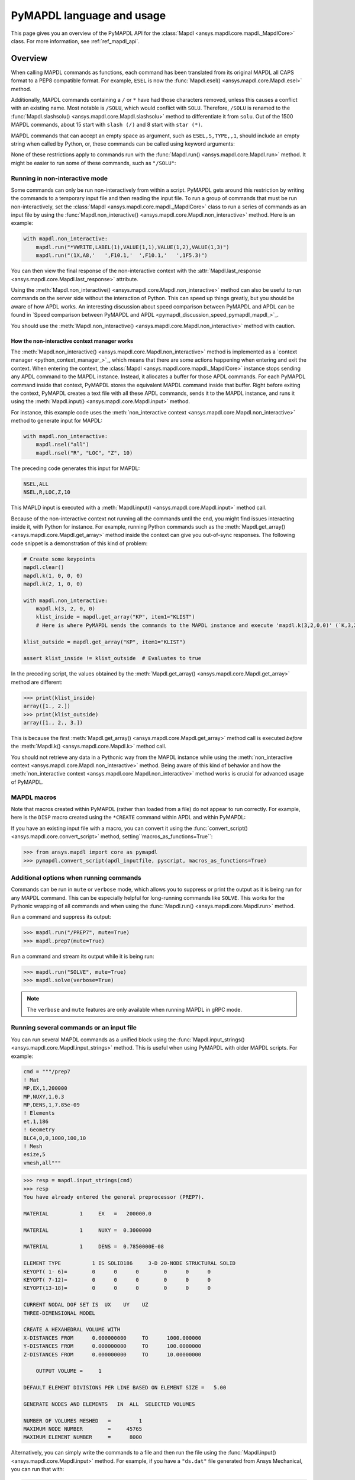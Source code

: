 .. _ref_mapdl_user_guide:

==========================
PyMAPDL language and usage
==========================

This page gives you an overview of the PyMAPDL API for the
:class:`Mapdl <ansys.mapdl.core.mapdl._MapdlCore>` class.
For more information, see :ref:`ref_mapdl_api`.

Overview
========
When calling MAPDL commands as functions, each command has been
translated from its original MAPDL all CAPS format to a PEP8
compatible format. For example, ``ESEL`` is now the
:func:`Mapdl.esel() <ansys.mapdl.core.Mapdl.esel>` method.


.. tab-set::

    .. tab-item:: APDL
        :sync: key1

        .. code:: apdl

            ! Selecting elements whose centroid x coordinate
            ! is between 1 and 2.
            ESEL, S, CENT, X, 1, 2

    .. tab-item:: Python
        :sync: key2

        .. code:: python

            # Selecting elements whose centroid x coordinate
            # is between 1 and 2.
            # returns an array of selected elements ids
            mapdl.esel("S", "CENT", "X", 1, 2)
    

Additionally, MAPDL commands
containing a ``/`` or ``*`` have had those characters removed, unless
this causes a conflict with an existing name. Most notable is
``/SOLU``, which would conflict with ``SOLU``. Therefore,
``/SOLU`` is renamed to the
:func:`Mapdl.slashsolu() <ansys.mapdl.core.Mapdl.slashsolu>`
method to differentiate it from ``solu``.
Out of the 1500 MAPDL commands, about 15 start with ``slash (/)`` and 8
start with ``star (*)``.


.. tab-set::

    .. tab-item:: APDL
        :sync: key1

        .. code:: apdl

            *STATUS
            /SOLU

    .. tab-item:: Python
        :sync: key2

        .. code:: python

            mapdl.startstatus()
            mapdl.slashsolu()
    

MAPDL commands that can accept an empty space as argument, such as 
``ESEL,S,TYPE,,1``, should include an empty string when called by Python,
or, these commands can be called using keyword arguments:

.. tab-set::

    .. tab-item:: APDL
        :sync: key1

        .. code:: apdl

            ESEL,S,TYPE,,1

    .. tab-item:: Python
        :sync: key2

        .. code:: python

            mapdl.esel("s", "type", "", 1)
            mapdl.esel("s", "type", vmin=1)
    

None of these restrictions apply to commands run with the :func:`Mapdl.run()
<ansys.mapdl.core.Mapdl.run>` method. It might be easier to run some of
these commands, such as ``"/SOLU"``:

.. tab-set::

    .. tab-item:: APDL
        :sync: key1

        .. code:: apdl

            /SOLU

    .. tab-item:: Python
        :sync: key2

        .. code:: python

            # The next three functions are equivalent. Enter the solution processor.
            mapdl.run("/SOLU")
            mapdl.slashsolu()
            mapdl.solution()


Running in non-interactive mode
-------------------------------

Some commands can only be run non-interactively from within a
script. PyMAPDL gets around this restriction by writing the commands
to a temporary input file and then reading the input file. To run a
group of commands that must be run non-interactively, set the
:class:`Mapdl <ansys.mapdl.core.mapdl._MapdlCore>` class to run a series
of commands as an input file by using the
:func:`Mapdl.non_interactive() <ansys.mapdl.core.Mapdl.non_interactive>`
method. Here is an example:

.. code:: python

    with mapdl.non_interactive:
        mapdl.run("*VWRITE,LABEL(1),VALUE(1,1),VALUE(1,2),VALUE(1,3)")
        mapdl.run("(1X,A8,'   ',F10.1,'  ',F10.1,'   ',1F5.3)")


You can then view the final response of the non-interactive context with the
:attr:`Mapdl.last_response <ansys.mapdl.core.Mapdl.last_response>` attribute.

Using the :meth:`Mapdl.non_interactive() <ansys.mapdl.core.Mapdl.non_interactive>`
method can also be useful to run commands on the server side without the interaction
of Python. This can speed up things greatly, but you should be aware of how
APDL works. An interesting discussion about speed comparison between PyMAPDL and APDL
can be found in `Speed comparison between PyMAPDL and APDL <pymapdl_discussion_speed_pymapdl_mapdl_>`_.

You should use the
:meth:`Mapdl.non_interactive() <ansys.mapdl.core.Mapdl.non_interactive>` method with caution.

How the non-interactive context manager works
~~~~~~~~~~~~~~~~~~~~~~~~~~~~~~~~~~~~~~~~~~~~~

The :meth:`Mapdl.non_interactive() <ansys.mapdl.core.Mapdl.non_interactive>` method is implemented
as a `context manager <python_context_manager_>`_, which means that there are some actions
happening when entering and exit the context.
When entering the context, the :class:`Mapdl <ansys.mapdl.core.mapdl._MapdlCore>` instance stops sending any APDL
command to the MAPDL instance.
Instead, it allocates a buffer for those APDL commands.
For each PyMAPDL command inside that context, PyMAPDL stores the equivalent MAPDL command
inside that buffer.
Right before exiting the context, PyMAPDL creates a text file with all these APDL commands, sends it to
the MAPDL instance, and runs it using the
:meth:`Mapdl.input() <ansys.mapdl.core.Mapdl.input>` method.


For instance, this example code uses the :meth:`non_interactive context <ansys.mapdl.core.Mapdl.non_interactive>` method to generate input for MAPDL:

.. code:: python

    with mapdl.non_interactive:
        mapdl.nsel("all")
        mapdl.nsel("R", "LOC", "Z", 10)

The preceding code generates this input for MAPDL:

.. code:: apdl

    NSEL,ALL   
    NSEL,R,LOC,Z,10

This MAPLD input is executed with a :meth:`Mapdl.input() <ansys.mapdl.core.Mapdl.input>` method call.

Because of the non-interactive context not running all the commands until the end,
you might find issues interacting inside it, with Python for instance.
For example, running Python commands such as the
:meth:`Mapdl.get_array() <ansys.mapdl.core.Mapdl.get_array>` method
inside the context can give you out-of-sync responses.
The following code snippet is a demonstration of this kind of problem:

.. code:: python

    # Create some keypoints
    mapdl.clear()
    mapdl.k(1, 0, 0, 0)
    mapdl.k(2, 1, 0, 0)

    with mapdl.non_interactive:
        mapdl.k(3, 2, 0, 0)
        klist_inside = mapdl.get_array("KP", item1="KLIST")
        # Here is where PyMAPDL sends the commands to the MAPDL instance and execute 'mapdl.k(3,2,0,0)' (`K,3,2,0,0`

    klist_outside = mapdl.get_array("KP", item1="KLIST")

    assert klist_inside != klist_outside  # Evaluates to true

In the preceding script, the values obtained by the
:meth:`Mapdl.get_array() <ansys.mapdl.core.Mapdl.get_array>` method are different:

.. code:: pycon

    >>> print(klist_inside)
    array([1., 2.])
    >>> print(klist_outside)
    array([1., 2., 3.])

This is because the first :meth:`Mapdl.get_array() <ansys.mapdl.core.Mapdl.get_array>`
method call is executed *before* the :meth:`Mapdl.k() <ansys.mapdl.core.Mapdl.k>` method call.

You should not retrieve any data in a Pythonic way from the MAPDL instance while using the
:meth:`non_interactive context <ansys.mapdl.core.Mapdl.non_interactive>` method.
Being aware of this kind of behavior and how the :meth:`non_interactive context <ansys.mapdl.core.Mapdl.non_interactive>` method
works is crucial for advanced usage of PyMAPDL.


MAPDL macros
------------
Note that macros created within PyMAPDL (rather than loaded from
a file) do not appear to run correctly. For example, here is the ``DISP``
macro created using the ``*CREATE`` command within APDL and within PyMAPDL:


.. tab-set::

    .. tab-item:: APDL
        :sync: key1

        .. code:: apdl

            ! SELECT NODES AT Z = 10 TO APPLY DISPLACEMENT
            *CREATE,DISP
            NSEL,R,LOC,Z,10
            D,ALL,UZ,ARG1
            NSEL,ALL
            /OUT,SCRATCH
            SOLVE
            *END

            ! Call the function
            *USE,DISP,-.032
            *USE,DISP,-.05
            *USE,DISP,-.1

    .. tab-item:: Python
        :sync: key2

        .. code:: python

            def DISP(
                ARG1="",
                ARG2="",
                ARG3="",
                ARG4="",
                ARG5="",
                ARG6="",
                ARG7="",
                ARG8="",
                ARG9="",
                ARG10="",
                ARG11="",
                ARG12="",
                ARG13="",
                ARG14="",
                ARG15="",
                ARG16="",
                ARG17="",
                ARG18="",
            ):
                mapdl.nsel("R", "LOC", "Z", 10)  # SELECT NODES AT Z = 10 TO APPLY DISPLACEMENT
                mapdl.d("ALL", "UZ", ARG1)
                mapdl.nsel("ALL")
                mapdl.run("/OUT,SCRATCH")
                mapdl.solve()


            DISP(-0.032)
            DISP(-0.05)
            DISP(-0.1)

If you have an existing input file with a macro, you can convert it
using the :func:`convert_script() <ansys.mapdl.core.convert_script>`
method, setting``macros_as_functions=True``:

.. code:: pycon

    >>> from ansys.mapdl import core as pymapdl
    >>> pymapdl.convert_script(apdl_inputfile, pyscript, macros_as_functions=True)



Additional options when running commands
----------------------------------------
Commands can be run in ``mute`` or ``verbose`` mode, which allows you
to suppress or print the output as it is being run for any MAPDL
command. This can be especially helpful for long-running commands
like ``SOLVE``. This works for the Pythonic wrapping of all commands
and when using the :func:`Mapdl.run() <ansys.mapdl.core.Mapdl.run>` method.

Run a command and suppress its output:

.. code:: pycon

    >>> mapdl.run("/PREP7", mute=True)
    >>> mapdl.prep7(mute=True)

Run a command and stream its output while it is being run:

.. code:: pycon

    >>> mapdl.run("SOLVE", mute=True)
    >>> mapdl.solve(verbose=True)

.. note::
    The ``verbose`` and ``mute`` features are only available when
    running MAPDL in gRPC mode.


Running several commands or an input file
-----------------------------------------
You can run several MAPDL commands as a unified block using the
:func:`Mapdl.input_strings() <ansys.mapdl.core.Mapdl.input_strings>` method.
This is useful when using PyMAPDL with older MAPDL scripts. For example:

.. code:: python

    cmd = """/prep7
    ! Mat
    MP,EX,1,200000
    MP,NUXY,1,0.3
    MP,DENS,1,7.85e-09
    ! Elements
    et,1,186
    ! Geometry
    BLC4,0,0,1000,100,10
    ! Mesh
    esize,5
    vmesh,all"""

.. code:: pycon

    >>> resp = mapdl.input_strings(cmd)
    >>> resp
    You have already entered the general preprocessor (PREP7).

    MATERIAL          1     EX   =   200000.0

    MATERIAL          1     NUXY =  0.3000000

    MATERIAL          1     DENS =  0.7850000E-08

    ELEMENT TYPE          1 IS SOLID186     3-D 20-NODE STRUCTURAL SOLID
    KEYOPT( 1- 6)=        0      0      0        0      0      0
    KEYOPT( 7-12)=        0      0      0        0      0      0
    KEYOPT(13-18)=        0      0      0        0      0      0

    CURRENT NODAL DOF SET IS  UX    UY    UZ
    THREE-DIMENSIONAL MODEL

    CREATE A HEXAHEDRAL VOLUME WITH
    X-DISTANCES FROM      0.000000000     TO      1000.000000
    Y-DISTANCES FROM      0.000000000     TO      100.0000000
    Z-DISTANCES FROM      0.000000000     TO      10.00000000

        OUTPUT VOLUME =     1

    DEFAULT ELEMENT DIVISIONS PER LINE BASED ON ELEMENT SIZE =   5.00

    GENERATE NODES AND ELEMENTS   IN  ALL  SELECTED VOLUMES

    NUMBER OF VOLUMES MESHED   =         1
    MAXIMUM NODE NUMBER        =     45765
    MAXIMUM ELEMENT NUMBER     =      8000

Alternatively, you can simply write the commands to a file and then
run the file using the :func:`Mapdl.input() <ansys.mapdl.core.Mapdl.input>`
method. For example, if you have a ``"ds.dat"`` file generated from Ansys
Mechanical, you can run that with:

.. code:: pycon

    >>> resp = mapdl.input("ds.dat")


Conditional statements and loops
--------------------------------
APDL conditional statements such as ``*IF`` must be either implemented
Pythonically or by using the :attr:`Mapdl.non_interactive <ansys.mapdl.core.Mapdl.non_interactive>`
attribute. For example:

.. tab-set::

    .. tab-item:: APDL
        :sync: key1

        .. code:: apdl

            *IF,ARG1,EQ,0,THEN
            *GET,ARG4,NX,ARG2     ! RETRIEVE COORDINATE LOCATIONS OF BOTH NODES
            *GET,ARG5,NY,ARG2
            *GET,ARG6,NZ,ARG2
            *GET,ARG7,NX,ARG3
            *GET,ARG8,NY,ARG3
            *GET,ARG9,NZ,ARG3
            *ELSE
            *GET,ARG4,KX,ARG2     ! RETRIEVE COORDINATE LOCATIONS OF BOTH KEYPOINTS
            *GET,ARG5,KY,ARG2
            *GET,ARG6,KZ,ARG2
            *GET,ARG7,KX,ARG3
            *GET,ARG8,KY,ARG3
            *GET,ARG9,KZ,ARG3
            *ENDIF

    .. tab-item:: Python-Non interactive
        :sync: key3

        .. code:: python

            with mapdl.non_interactive:
                mapdl.run("*IF,ARG1,EQ,0,THEN")
                mapdl.run("*GET,ARG4,NX,ARG2     ")  # RETRIEVE COORDINATE LOCATIONS OF BOTH NODES
                mapdl.run("*GET,ARG5,NY,ARG2")
                mapdl.run("*GET,ARG6,NZ,ARG2")
                mapdl.run("*GET,ARG7,NX,ARG3")
                mapdl.run("*GET,ARG8,NY,ARG3")
                mapdl.run("*GET,ARG9,NZ,ARG3")
                mapdl.run("*ELSE")
                mapdl.run(
                    "*GET,ARG4,KX,ARG2     "
                )  # RETRIEVE COORDINATE LOCATIONS OF BOTH KEYPOINTS
                mapdl.run("*GET,ARG5,KY,ARG2")
                mapdl.run("*GET,ARG6,KZ,ARG2")
                mapdl.run("*GET,ARG7,KX,ARG3")
                mapdl.run("*GET,ARG8,KY,ARG3")
                mapdl.run("*GET,ARG9,KZ,ARG3")
                mapdl.run("*ENDIF")


    .. tab-item:: Python
        :sync: key2

        .. code:: python

            if ARG1 == 0:
                mapdl.get(ARG4, "NX", ARG2)  # RETRIEVE COORDINATE LOCATIONS OF BOTH NODES
                mapdl.get(ARG5, "NY", ARG2)
                mapdl.get(ARG6, "NZ", ARG2)
                mapdl.get(ARG7, "NX", ARG3)
                mapdl.get(ARG8, "NY", ARG3)
                mapdl.get(ARG9, "NZ", ARG3)
            else:
                mapdl.get(ARG4, "KX", ARG2)  # RETRIEVE COORDINATE LOCATIONS OF BOTH KEYPOINTS
                mapdl.get(ARG5, "KY", ARG2)
                mapdl.get(ARG6, "KZ", ARG2)
                mapdl.get(ARG7, "KX", ARG3)
                mapdl.get(ARG8, "KY", ARG3)
                mapdl.get(ARG9, "KZ", ARG3)

The values of ``ARGX`` parameters are not retrieved from the MAPDL instance.
Hence you cannot use those arguments in Python code unless you use the following commands:

.. code:: python

   ARG4 = mapdl.parameters["ARG4"]
   ARG5 = mapdl.parameters["ARG5"]
   # ...
   # etc

APDL loops using ``*DO`` or ``*DOWHILE`` should also be implemented
using the :attr:`Mapdl.non_interactive <ansys.mapdl.core.Mapdl.non_interactive>`
attribute or implemented Pythonically.


Warnings and errors
-------------------
Errors are handled Pythonically. For example:

.. code:: python

    try:
        mapdl.solve()
    except:
        # do something else with MAPDL
        pass

Commands that are ignored within MAPDL are flagged as errors. This is
different than MAPDL's default behavior where commands that are
ignored are treated as warnings. For example, in ``ansys-mapdl-core``
running a command in the wrong session raises an error:

.. code:: pycon

    >>> mapdl.finish()
    >>> mapdl.k()

    Exception: 
    K, , , , 

     *** WARNING ***                         CP =       0.307   TIME= 11:05:01
     K is not a recognized BEGIN command, abbreviation, or macro.  This      
     command will be ignored.

You can change this behavior so ignored commands can be logged as
warnings and not raised as exceptions by using the
:func:`Mapdl.ignore_errors() <ansys.mapdl.core.Mapdl.ignore_errors>` function. For
example:

.. code:: pycon

   >>> mapdl.ignore_errors = True
   >>> mapdl.k()  # warning silently ignored


Prompts
-------
Prompts from MAPDL automatically continued as if MAPDL is in batch
mode. Commands requiring user input, such as the
:meth:`Mapdl.vwrite() <ansys.mapdl.core.Mapdl.vwrite>` method, fail
and must be entered in non-interactively.


APDL command logging
====================
While ``ansys-mapdl-core`` is designed to make it easier to control an
APDL session by calling it using Python, it might be necessary to call
MAPDL again using an input file generated from a PyMAPDL script. This
is automatically enabled with the ``log_apdl='apdl.log'`` parameter.
Enabling this parameter causes the
:class:`Mapdl <ansys.mapdl.core.mapdl._MapdlCore>` class to write each
command run into a log file named ``"apdl.log"`` in the active
:attr:`Mapdl.directory <ansys.mapdl.core.Mapdl.directory>`. 
For example:

.. code:: pycon

    >>> from ansys.mapdl.core import launch_mapdl

    >>> ansys = launch_mapdl(log_apdl="apdl.log")
    >>> ansys.prep7()
    >>> ansys.k(1, 0, 0, 0)
    >>> ansys.k(2, 1, 0, 0)
    >>> ansys.k(3, 1, 1, 0)
    >>> ansys.k(4, 0, 1, 0)

This code writes the following to the ``"apdl.log"`` file:

.. code:: apdl

    /PREP7,
    K,1,0,0,0
    K,2,1,0,0
    K,3,1,1,0
    K,4,0,1,0

This allows for the translation of a Python script to an APDL script
except for conditional statements, loops, or functions.

Use the ``lgwrite`` method
--------------------------
Alternatively, if you only want the database command output, you can use the
:func:`Mapdl.lgwrite <Mapdl.ansys.mapdl.core.Mapdl.lgwrite>` method to write the
entire database command log to a file.


Interactive breakpoint
======================
In most circumstances, it is necessary or preferable to open up the
MAPDL GUI. The :class:`Mapdl <ansys.mapdl.core.mapdl._MapdlCore>` class
has the :func:`Mapdl.open_gui() <ansys.mapdl.core.Mapdl.open_gui>` method, which
allows you to seamlessly open up the GUI without losing work or
having to restart your session. For example:

.. code:: pycon

    >>> from ansys.mapdl.core import launch_mapdl
    >>> mapdl = launch_mapdl()

Create a square area using keypoints

.. code:: pycon

    >>> mapdl.prep7()
    >>> mapdl.k(1, 0, 0, 0)
    >>> mapdl.k(2, 1, 0, 0)
    >>> mapdl.k(3, 1, 1, 0)
    >>> mapdl.k(4, 0, 1, 0)
    >>> mapdl.l(1, 2)
    >>> mapdl.l(2, 3)
    >>> mapdl.l(3, 4)
    >>> mapdl.l(4, 1)
    >>> mapdl.al(1, 2, 3, 4)

Open up the GUI

.. code:: pycon

    >>> mapdl.open_gui()

Resume where you left off

.. code:: pycon

    >>> mapdl.et(1, "MESH200", 6)
    >>> mapdl.amesh("all")
    >>> mapdl.eplot()

This approach avoids the hassle of having to switch back and forth
between an interactive session and a scripting session. Instead, you
can have one scripting session and open up a GUI from the scripting
session without losing work or progress. Additionally, none of the
changes made in the GUI affect the script. You can experiment in
the GUI, and the script is left unaffected.


Run a batch job
===============
Instead of running a MAPDL batch by calling MAPDL with an input file,
you can instead define a function that runs MAPDL. This example runs
a mesh convergence study based on the maximum stress of a cylinder
with torsional loading.

.. code:: python

    import numpy as np
    from ansys.mapdl.core import launch_mapdl


    def cylinder_batch(elemsize, plot=False):
        """Report the maximum von Mises stress of a Cantilever supported cylinder"""

        # clear
        mapdl.finish()
        mapdl.clear()

        # cylinder parameters
        radius = 2
        h_tip = 2
        height = 20
        force = 100 / radius
        pressure = force / (h_tip * 2 * np.pi * radius)

        mapdl.prep7()
        mapdl.et(1, 186)
        mapdl.et(2, 154)
        mapdl.r(1)
        mapdl.r(2)

        # Aluminum properties (or something)
        mapdl.mp("ex", 1, 10e6)
        mapdl.mp("nuxy", 1, 0.3)
        mapdl.mp("dens", 1, 0.1 / 386.1)
        mapdl.mp("dens", 2, 0)

        # Simple cylinder
        for i in range(4):
            mapdl.cylind(radius, "", "", height, 90 * (i - 1), 90 * i)

        mapdl.nummrg("kp")

        # mesh cylinder
        mapdl.lsel("s", "loc", "x", 0)
        mapdl.lsel("r", "loc", "y", 0)
        mapdl.lsel("r", "loc", "z", 0, height - h_tip)
        # mapdl.lesize('all', elemsize*2)
        mapdl.mshape(0)
        mapdl.mshkey(1)
        mapdl.esize(elemsize)
        mapdl.allsel("all")
        mapdl.vsweep("ALL")
        mapdl.csys(1)
        mapdl.asel("s", "loc", "z", "", height - h_tip + 0.0001)
        mapdl.asel("r", "loc", "x", radius)
        mapdl.local(11, 1)
        mapdl.csys(0)
        mapdl.aatt(2, 2, 2, 11)
        mapdl.amesh("all")
        mapdl.finish()

        if plot:
            mapdl.view(1, 1, 1, 1)
            mapdl.eplot()

        # new solution
        mapdl.slashsolu()
        mapdl.antype("static", "new")
        mapdl.eqslv("pcg", 1e-8)

        # Apply tangential pressure
        mapdl.esel("s", "type", "", 2)
        mapdl.sfe("all", 2, "pres", "", pressure)

        # Constrain bottom of cylinder/rod
        mapdl.asel("s", "loc", "z", 0)
        mapdl.nsla("s", 1)

        mapdl.d("all", "all")
        mapdl.allsel()
        mapdl.psf("pres", "", 2)
        mapdl.pbc("u", 1)
        mapdl.solve()
        mapdl.finish()

        # access results using MAPDL object
        result = mapdl.result

        # to access the results you could have run:
        # from ansys.mapdl import reader as pymapdl_reader
        # resultfile = os.path.join(mapdl.path, '%s.rst' % mapdl.jobname)
        # result = pymapdl_reader.read_binary(result file)

        # Get maximum von Mises stress at result 1
        # Index 0 as it's zero based indexing
        nodenum, stress = result.principal_nodal_stress(0)

        # von Mises stress is the last column
        # must be nanmax as the shell element stress is not recorded
        maxstress = np.nanmax(stress[:, -1])

        # return number of nodes and max stress
        return nodenum.size, maxstress


    # initialize MAPDL
    mapdl = launch_mapdl(override=True, loglevel="ERROR")

    # call MAPDL to solve repeatedly
    result_summ = []
    for elemsize in np.linspace(0.6, 0.15, 15):
        # run the batch and report the results
        nnode, maxstress = cylinder_batch(elemsize, plot=False)
        result_summ.append([nnode, maxstress])
        print(
            "Element size %f: %6d nodes and maximum vom Mises stress %f"
            % (elemsize, nnode, maxstress)
        )

    # Exit MAPDL
    mapdl.exit()

Here is the output from the script:

.. code:: output

    Element size 0.600000:   9657 nodes and maximum vom Mises stress 142.623505
    Element size 0.567857:  10213 nodes and maximum vom Mises stress 142.697800
    Element size 0.535714:  10769 nodes and maximum vom Mises stress 142.766510
    Element size 0.503571:  14177 nodes and maximum vom Mises stress 142.585388
    Element size 0.471429:  18371 nodes and maximum vom Mises stress 142.825684
    Element size 0.439286:  19724 nodes and maximum vom Mises stress 142.841202
    Element size 0.407143:  21412 nodes and maximum vom Mises stress 142.945984
    Element size 0.375000:  33502 nodes and maximum vom Mises stress 142.913437
    Element size 0.342857:  37877 nodes and maximum vom Mises stress 143.033401
    Element size 0.310714:  59432 nodes and maximum vom Mises stress 143.328842
    Element size 0.278571:  69106 nodes and maximum vom Mises stress 143.176086
    Element size 0.246429: 110547 nodes and maximum vom Mises stress 143.499329
    Element size 0.214286: 142496 nodes and maximum vom Mises stress 143.559128
    Element size 0.182143: 211966 nodes and maximum vom Mises stress 143.953430
    Element size 0.150000: 412324 nodes and maximum vom Mises stress 144.275406


Chain commands in MAPDL
=======================

MAPDL permits several commands on one line by using the separation
character ``"$"``. This can be utilized within PyMAPDL to effectively
chain several commands together and send them to MAPDL for execution
rather than executing them individually. Chaining commands can be helpful
when you need to execute thousands of commands in a Python
loop and don't need the individual results for each command. For
example, if you want to create 1000 key points along the X axis, you
would run:

.. code:: python

    xloc = np.linspace(0, 1, 1000)
    for x in xloc:
        mapdl.k(x=x)


However, because each command executes individually and returns a
response, it is much faster to send the commands to be executed by
MAPDL in groups and have the :class:`Mapdl
<ansys.mapdl.core.mapdl._MapdlCore>` class handle grouping the commands by
using the :attr:`Mapdl.chain_commands <ansys.mapdl.core.Mapdl.chain_commands>` attribute.

.. code:: python

    xloc = np.linspace(0, 1, 1000)
    with mapdl.chain_commands:
        for x in xloc:
            mapdl.k(x=x)

The execution time using this approach is generally 4 to 10 times faster than running
each command individually. You can then view the final response of
the chained commands with the
:attr:`Mapdl.last_response <ansys.mapdl.core.Mapdl.last_response>` attribute.

.. note::
   Command chaining is not supported in distributed MAPDL.  To improve
   performances, use the ``mute=True`` or 
   :attr:`Mapdl.non_interactive <ansys.mapdl.core.Mapdl.non_interactive>`
   context manager.


Sending arrays to MAPDL
=======================
You can send ``numpy`` arrays or Python lists directly to MAPDL using
the :attr:`Mapdl.Parameters <ansys.mapdl.core.Mapdl.parameters>` attribute.
This is far more efficient than individually sending parameters to
MAPDL through Python with the :func:`Mapdl.run()
<ansys.mapdl.core.Mapdl.run>` method because it uses the :func:`Mapdl.vread()
<ansys.mapdl.core._commands.ParameterDefinition>` method behind the scenes.

.. code:: python

    from ansys.mapdl.core import launch_mapdl
    import numpy as np

    mapdl = launch_mapdl()
    arr = np.random.random((5, 3))
    mapdl.parameters["MYARR"] = arr

Verify that the data has been properly loaded to MAPDL by indexing the
:attr:`Mapdl.Parameters <ansys.mapdl.core.Mapdl.parameters>` attribute as if it
was a Python dictionary:

.. code:: pycon

   >>> array_from_mapdl = mapdl.parameters["MYARR"]
   >>> array_from_mapdl
   array([[0.65516567, 0.96977939, 0.3224993 ],
          [0.58634927, 0.84392263, 0.18152529],
          [0.76719759, 0.45748876, 0.56432361],
          [0.78548338, 0.01042177, 0.57420062],
          [0.33189362, 0.9681039 , 0.47525875]])


Download a remote MAPDL file
----------------------------
When running MAPDL in gRPC mode, remote MAPDL files can be listed and
downloaded using the :class:`Mapdl <ansys.mapdl.core.mapdl._MapdlCore>`
class with the :func:`Mapdl.download() <ansys.mapdl.core.mapdl_grpc.MapdlGrpc.download>`
function. For example, the following code lists the remote files and downloads one of them:

.. code:: python

    remote_files = mapdl.list_files()

    # ensure the result file is one of the remote files
    assert "file.rst" in remote_files

    # download the remote result file
    mapdl.download("file.rst")

.. note::

   This feature is only available in MAPDL 2021 R1 and later.

Alternatively, you can download several files at once using the glob pattern 
or a list of file names in the :func:`Mapdl.download() <ansys.mapdl.core.mapdl_grpc.MapdlGrpc.download>`
method:

.. code:: python

    # Using a list of file names
    mapdl.download(["file0.log", "file1.out"])

    # Using glob pattern to match the list_files
    mapdl.download("file*")

You can also download all files in the MAPDL working directory
(:func:`Mapdl.directory <ansys.mapdl.core.Mapdl.directory>`) using
this function:

.. code:: python

    mapdl.download_project()

Or, filter by extensions as shown in this example:

.. code:: python

    mapdl.download_project(
        ["log", "out"], target_dir="myfiles"
    )  # Download the files to 'myfiles' directory


Upload a local MAPDL file
-------------------------
You can upload a local MAPDL file as the remote MAPDL instance with the
:func:`Mapdl.upload() <ansys.mapdl.core.mapdl_grpc.MapdlGrpc.upload>` method:

.. code:: python

    # upload a local file
    mapdl.upload("sample.db")

    # ensure the uploaded file is one of the remote files
    remote_files = mapdl.list_files()
    assert "sample.db" in remote_files

.. note::

   This feature is only available in MAPDL 2021 R1 and later.


Unsupported MAPDL commands and other considerations
===================================================
Most MAPDL commands have been mapped Pythonically into their
equivalent methods. Some commands, however, are not supported
because either they are not applicable to an interactive session or they require
additional commands that are incompatible with the way inputs are
handled on the MAPDL server.


.. _ref_unsupported_commands:

Unavailable commands
--------------------
Some commands are unavailable in PyMAPDL for a variety of reasons.

Some of these commands do not make sense in a Python context.
Here are some examples:

- The ``*ASK`` command can be replaced with a Python ``input``.
- The ``*IF`` command can be replaced with a Python ``if`` statement.
- The ``*CREATE`` and ``*USE`` commands can be replaced with calls to another Python function or module.

Other commands do not make sense in a non-GUI session. For example, the ``/ERASE``
and ``ERASE`` commands that clear the graphics screen are not needed in a non-GUI session.

Other commands are quietly ignored by MAPDL, but you can still
use them. For example, the ``/BATCH`` command can be run using the
:func:`mapdl.run("/BATCH") <ansys.mapdl.core.Mapdl.run>` method,
which returns the following warning:

.. code:: output

    *** WARNING ***                         CP =       0.519   TIME= 12:04:16
    The /BATCH command must be the first line of input.  The /BATCH command
    is ignored.



Table-1_ Comprehensive information on commands that are unavailable

.. _Table-1:

**Table 1. Non-available commands.**

.. table:: 
  :class: longtable

  +---------------------------+-------------------+------------------------+-----------------------------------------+----------------------------------------------+---------------------------------------------------------------------------------------------------------------------------------------------------------+
  |                           | MAPDL command     | Interactive            | Non-interactive                         | Direct run                                   | Notes                                                                                                                                                   |
  +===========================+===================+========================+=========================================+==============================================+=========================================================================================================================================================+
  | **GUI commands**          | * ``*ASK``        | |:x:| Not available    | |:x:| Not available                     | |:heavy_check_mark:| Works                   | When used in :func:`mapdl.run() <ansys.mapdl.core.Mapdl.run>` it automatically assumes the user input is 0. Use Python ``input`` instead.               |
  |                           +-------------------+------------------------+-----------------------------------------+----------------------------------------------+---------------------------------------------------------------------------------------------------------------------------------------------------------+
  |                           | * ``*VEDIT``      | |:x:| Not available    | |:x:| Not available                     | |:heavy_minus_sign:| MAPDL shows a warning   | It requires a GUI session to work.                                                                                                                      |
  |                           +-------------------+------------------------+-----------------------------------------+----------------------------------------------+---------------------------------------------------------------------------------------------------------------------------------------------------------+
  |                           | * ``/ERASE``      | |:x:| Not available    | |:x:| Not available                     | |:heavy_check_mark:| Works                   | It does not make sense in a non-GUI session.                                                                                                            |
  |                           +-------------------+------------------------+-----------------------------------------+----------------------------------------------+---------------------------------------------------------------------------------------------------------------------------------------------------------+
  |                           | * ``ERASE``       | |:x:| Not available    | |:x:| Not available                     | |:heavy_minus_sign:| MAPDL shows a warning   | It does not make sense in a non-GUI session.                                                                                                            |
  |                           +-------------------+------------------------+-----------------------------------------+----------------------------------------------+---------------------------------------------------------------------------------------------------------------------------------------------------------+
  |                           | * ``HELP``        | |:x:| Not available    | |:x:| Not available                     | |:heavy_minus_sign:| Ignored by MAPDL        | It requires a GUI session to work.                                                                                                                      |
  |                           +-------------------+------------------------+-----------------------------------------+----------------------------------------------+---------------------------------------------------------------------------------------------------------------------------------------------------------+
  |                           | * ``HELPDISP``    | |:x:| Not available    | |:x:| Not available                     | |:heavy_minus_sign:| Ignored by MAPDL        | It requires a GUI session to work.                                                                                                                      |
  |                           +-------------------+------------------------+-----------------------------------------+----------------------------------------------+---------------------------------------------------------------------------------------------------------------------------------------------------------+
  |                           | * ``NOERASE``     | |:x:| Not available    | |:x:| Not available                     | |:heavy_check_mark:| Works                   | It does not make sense in a non-GUI session.                                                                                                            |
  +---------------------------+-------------------+------------------------+-----------------------------------------+----------------------------------------------+---------------------------------------------------------------------------------------------------------------------------------------------------------+
  | **Control flow commands** | * ``*CYCLE``      | |:x:| Not available    | |:x:| Not available                     | |:heavy_check_mark:| Works                   | It is recommended to use Python control flow keywords, in this case ``continue``.                                                                       |
  |                           +-------------------+------------------------+-----------------------------------------+----------------------------------------------+---------------------------------------------------------------------------------------------------------------------------------------------------------+
  |                           | * ``*DO``         | |:x:| Not available    | |:x:| Not available                     | |:heavy_check_mark:| Works                   | It is recommended to use Python control flow keywords, in this case ``for``.                                                                            |
  |                           +-------------------+------------------------+-----------------------------------------+----------------------------------------------+---------------------------------------------------------------------------------------------------------------------------------------------------------+
  |                           | * ``*DOWHILE``    | |:x:| Not available    | |:x:| Not available                     | |:heavy_check_mark:| Works                   | It is recommended to use Python control flow keywords, in this case ``while``.                                                                          |
  |                           +-------------------+------------------------+-----------------------------------------+----------------------------------------------+---------------------------------------------------------------------------------------------------------------------------------------------------------+
  |                           | * ``*ELSE``       | |:x:| Not available    | |:x:| Not available                     | |:heavy_check_mark:| Works                   | It is recommended to use Python control flow keywords, in this case ``else``.                                                                           |
  |                           +-------------------+------------------------+-----------------------------------------+----------------------------------------------+---------------------------------------------------------------------------------------------------------------------------------------------------------+
  |                           | * ``*ELSEIF``     | |:x:| Not available    | |:x:| Not available                     | |:heavy_check_mark:| Works                   | It is recommended to use Python control flow keywords, in this case ``elif``.                                                                           |
  |                           +-------------------+------------------------+-----------------------------------------+----------------------------------------------+---------------------------------------------------------------------------------------------------------------------------------------------------------+
  |                           | * ``*ENDDO``      | |:x:| Not available    | |:x:| Not available                     | |:heavy_check_mark:| Works                   | It is recommended to use Python control flow keywords.                                                                                                  |
  |                           +-------------------+------------------------+-----------------------------------------+----------------------------------------------+---------------------------------------------------------------------------------------------------------------------------------------------------------+
  |                           | * ``*GO``         | |:x:| Not available    | |:x:| Not available                     | |:heavy_check_mark:| Works                   | It is recommended to use Python control flow keywords, such as ``if`` or functions.                                                                     |
  |                           +-------------------+------------------------+-----------------------------------------+----------------------------------------------+---------------------------------------------------------------------------------------------------------------------------------------------------------+
  |                           | * ``*IF``         | |:x:| Not available    | |:x:| Not available                     | |:heavy_check_mark:| Works                   | It is recommended to use Python control flow keywords, in this case ``continue``.                                                                       |
  |                           +-------------------+------------------------+-----------------------------------------+----------------------------------------------+---------------------------------------------------------------------------------------------------------------------------------------------------------+
  |                           | * ``*REPEAT``     | |:x:| Not available    | |:x:| Not available                     | |:heavy_check_mark:| Works                   | It is recommended to use Python control flow keywords such as ``for`` or ``while``                                                                      |
  |                           +-------------------+------------------------+-----------------------------------------+----------------------------------------------+---------------------------------------------------------------------------------------------------------------------------------------------------------+
  |                           | * ``*RETURN``     | |:x:| Not available    | |:x:| Not available                     | |:heavy_check_mark:| Works                   | It is recommended to use Python control flow keywords such as ``break``, ``continue`` or ``return``                                                     |
  +---------------------------+-------------------+------------------------+-----------------------------------------+----------------------------------------------+---------------------------------------------------------------------------------------------------------------------------------------------------------+
  | **Others commands**       | * ``*DEL``        | |:x:| Not available    | |:x:| Not available                     | |:heavy_check_mark:| Works                   | It is recommended to use Python variables (use Python memory) instead of MAPDL variables.                                                               |
  |                           +-------------------+------------------------+-----------------------------------------+----------------------------------------------+---------------------------------------------------------------------------------------------------------------------------------------------------------+
  |                           | * ``/BATCH``      | |:x:| Not available    | |:x:| Not available                     | |:heavy_minus_sign:| Ignored by MAPDL.       | It does not make sense in a PyMAPDL session.                                                                                                            |
  |                           +-------------------+------------------------+-----------------------------------------+----------------------------------------------+---------------------------------------------------------------------------------------------------------------------------------------------------------+
  |                           | * ``/EOF``        | |:x:| Not available    | |:x:| Not available                     | |:x:| PyMAPDL shows an exception             | To stop the server, use :func:`mapdl.exit() <ansys.mapdl.core.Mapdl.exit>`                                                                              |
  |                           +-------------------+------------------------+-----------------------------------------+----------------------------------------------+---------------------------------------------------------------------------------------------------------------------------------------------------------+
  |                           | * ``UNDO``        | |:x:| Not available    | |:x:| Not available                     | |:heavy_minus_sign:| MAPDL shows a warning   | It does not undo any command.                                                                                                                           |
  +---------------------------+-------------------+------------------------+-----------------------------------------+----------------------------------------------+---------------------------------------------------------------------------------------------------------------------------------------------------------+


.. note::
    * **Interactive** means there is a method in MAPDL, such as the
      :func:`Mapdl.prep7() <ansys.mapdl.core.Mapdl.prep7>` method.
    * **Non-interactive** means it is run inside a 
      :attr:`Mapdl.non_interactive <ansys.mapdl.core.Mapdl.non_interactive>` context block,
      the :func:`Mapdl.input() <ansys.mapdl.core.Mapdl.input>` method, or
      the :func:`Mapdl.input_strings() <ansys.mapdl.core.Mapdl.input_strings>` method.
      For example:

      .. code:: python

          with mapdl.non_interactive:
              mapdl.prep7()

    * **Direct run** means that the :func:`mapdl.run() <ansys.mapdl.core.Mapdl.run>` 
      method is used to run the MAPDL command.
      An example is the :func:`mapdl.run("/PREP7") <ansys.mapdl.core.Mapdl.run>` method.


Note that running these commands with the
:func:`mapdl.run() <ansys.mapdl.core.Mapdl.run>` method does
not cause MAPDL to exit. However, it might raise exceptions.

These MAPDL commands can also be executed using the
:func:`mapdl.input() <ansys.mapdl.core.Mapdl.input>` method
or the
:func:`mapdl.input_strings() <ansys.mapdl.core.Mapdl.input_strings>`
method. The results should be same as running them in a normal batch MAPDL session.


.. _ref_unsupported_interactive_commands:

Unsupported "interactive" commands
----------------------------------

The following commands can be only run in non-interactive mode (inside a
:attr:`Mapdl.non_interactive <ansys.mapdl.core.Mapdl.non_interactive>` block or
using the :func:`mapdl.input() <ansys.mapdl.core.Mapdl.input>` method).

Table-2_ provides comprehensive information on the "interactive" commands that
are unsupported.


.. _Table-2:

**Table 2. Non-interactive only commands.**

+---------------+---------------------------------------------------------------------------------------------------------------------------------+----------------------------------+----------------------------------------------------------------------------------------------------------------------+-----------------------------------------------------------------------------------------------------+
|               | Interactive                                                                                                                     | Non-interactive                  | Direct Run                                                                                                           | Notes                                                                                               |
+===============+=================================================================================================================================+==================================+======================================================================================================================+=====================================================================================================+
| * ``*CREATE`` | |:x:| Not available                                                                                                             | |:heavy_check_mark:| Available   | |:heavy_minus_sign:| Only in :attr:`Mapdl.non_interactive <ansys.mapdl.core.Mapdl.non_interactive>`                  | It is recommended to create Python functions instead.                                               |
+---------------+---------------------------------------------------------------------------------------------------------------------------------+----------------------------------+----------------------------------------------------------------------------------------------------------------------+-----------------------------------------------------------------------------------------------------+
| * ``CFOPEN``  | |:x:| Not available                                                                                                             | |:heavy_check_mark:| Available   | |:heavy_minus_sign:| Only in :attr:`Mapdl.non_interactive <ansys.mapdl.core.Mapdl.non_interactive>`                  | It is recommended to use Python functions such as ``open``.                                         |
+---------------+---------------------------------------------------------------------------------------------------------------------------------+----------------------------------+----------------------------------------------------------------------------------------------------------------------+-----------------------------------------------------------------------------------------------------+
| * ``CFCLOSE`` | |:x:| Not available                                                                                                             | |:heavy_check_mark:| Available   | |:heavy_minus_sign:| Only in :attr:`Mapdl.non_interactive <ansys.mapdl.core.Mapdl.non_interactive>`                  | It is recommended to use Python functions such as ``open``.                                         |
+---------------+---------------------------------------------------------------------------------------------------------------------------------+----------------------------------+----------------------------------------------------------------------------------------------------------------------+-----------------------------------------------------------------------------------------------------+
| * ``*VWRITE`` | |:x:| Not available                                                                                                             | |:heavy_check_mark:| Available   | |:heavy_minus_sign:| Only in :attr:`Mapdl.non_interactive <ansys.mapdl.core.Mapdl.non_interactive>`                  | If you are working in a local session, it is recommended you use Python function such as ``open``.  |
+---------------+---------------------------------------------------------------------------------------------------------------------------------+----------------------------------+----------------------------------------------------------------------------------------------------------------------+-----------------------------------------------------------------------------------------------------+
| * ``LSWRITE`` | |:heavy_check_mark:| Available (Internally running in :attr:`Mapdl.non_interactive <ansys.mapdl.core.Mapdl.non_interactive>`)   | |:heavy_check_mark:| Available   | |:heavy_minus_sign:| Only in :attr:`Mapdl.non_interactive <ansys.mapdl.core.Mapdl.non_interactive>`                  |                                                                                                     |
+---------------+---------------------------------------------------------------------------------------------------------------------------------+----------------------------------+----------------------------------------------------------------------------------------------------------------------+-----------------------------------------------------------------------------------------------------+


Environment variables
=====================

There are several PyMAPDL-specific environment variables that can be
used to control the behavior or launching of PyMAPDL and MAPDL.
These are described in the following table:

+---------------------------------------+---------------------------------------------------------------------+
| :envvar:`PYMAPDL_START_INSTANCE`      | Override the behavior of the                                        |
|                                       | :func:`ansys.mapdl.core.launch_mapdl` function                      |
|                                       | to only attempt to connect to existing                              |
|                                       | instances of PyMAPDL. Generally used                                |
|                                       | in combination with ``PYMAPDL_PORT``.                               |
|                                       |                                                                     |
|                                       | **Example:**                                                        |
|                                       |                                                                     |
|                                       | .. code:: console                                                   |
|                                       |                                                                     |
|                                       |    export PYMAPDL_START_INSTANCE=True                               |
|                                       |                                                                     |
+---------------------------------------+---------------------------------------------------------------------+
| :envvar:`PYMAPDL_PORT`                | Default port for PyMAPDL to connect to.                             |
|                                       |                                                                     |
|                                       | **Example:**                                                        |
|                                       |                                                                     |
|                                       | .. code:: console                                                   |
|                                       |                                                                     |
|                                       |    export PYMAPDL_PORT=50052                                        |
|                                       |                                                                     |
+---------------------------------------+---------------------------------------------------------------------+
| :envvar:`PYMAPDL_IP`                  | Default IP for PyMAPDL to connect to.                               |
|                                       |                                                                     |
|                                       | **Example:**                                                        |
|                                       |                                                                     |
|                                       | .. code:: console                                                   |
|                                       |                                                                     |
|                                       |    export PYMAPDL_IP=123.45.67.89                                   |
|                                       |                                                                     |
+---------------------------------------+---------------------------------------------------------------------+
| :envvar:`ANSYSLMD_LICENSE_FILE`       | License file or IP address with port in the format                  |
|                                       | ``PORT@IP``. Do not confuse with the ``IP`` and                     |
|                                       | ``PORT`` where the MAPDL instance is running, which                 |
|                                       | are specified using :envvar:`PYMAPDL_IP` and                        |
|                                       | :envvar:`PYMAPDL_PORT`.                                             |
|                                       | This is helpful for supplying licensing for                         |
|                                       | Docker.                                                             |
|                                       |                                                                     |
|                                       | **Example:**                                                        |
|                                       |                                                                     |
|                                       | .. code:: console                                                   |
|                                       |                                                                     |
|                                       |    export ANSYSLMD_LICENSE_FILE=1055@123.45.67.89                   |
|                                       |                                                                     |
+---------------------------------------+---------------------------------------------------------------------+
| :envvar:`PYMAPDL_MAPDL_EXEC`          | Executable path from where to launch MAPDL                          |
|                                       | instances.                                                          |
|                                       |                                                                     |
|                                       | **Example:**                                                        |
|                                       |                                                                     |
|                                       | .. code:: console                                                   |
|                                       |                                                                     |
|                                       |    export PYMAPDL_MAPDL_EXEC=/ansys_inc/v222/ansys/bin/mapdl        |
|                                       |                                                                     |
+---------------------------------------+---------------------------------------------------------------------+
| :envvar:`PYMAPDL_MAPDL_VERSION`       | Default MAPDL version to launch in case there                       |
|                                       | are several versions availables.                                    |
|                                       |                                                                     |
|                                       | **Example:**                                                        |
|                                       |                                                                     |
|                                       | .. code:: console                                                   |
|                                       |                                                                     |
|                                       |    export PYMAPDL_MAPDL_VERSION=22.2                                |
|                                       |                                                                     |
+---------------------------------------+---------------------------------------------------------------------+
| :envvar:`PYMAPDL_MAX_MESSAGE_LENGTH`  | Maximum gRPC message length. If your                                |
|                                       | connection terminates when running                                  |
|                                       | PRNSOL or NLIST, raise this. In bytes,                              |
|                                       | defaults to 256 MB.                                                 |
|                                       |                                                                     |
|                                       | Only for developing purposes.                                       |
+---------------------------------------+---------------------------------------------------------------------+